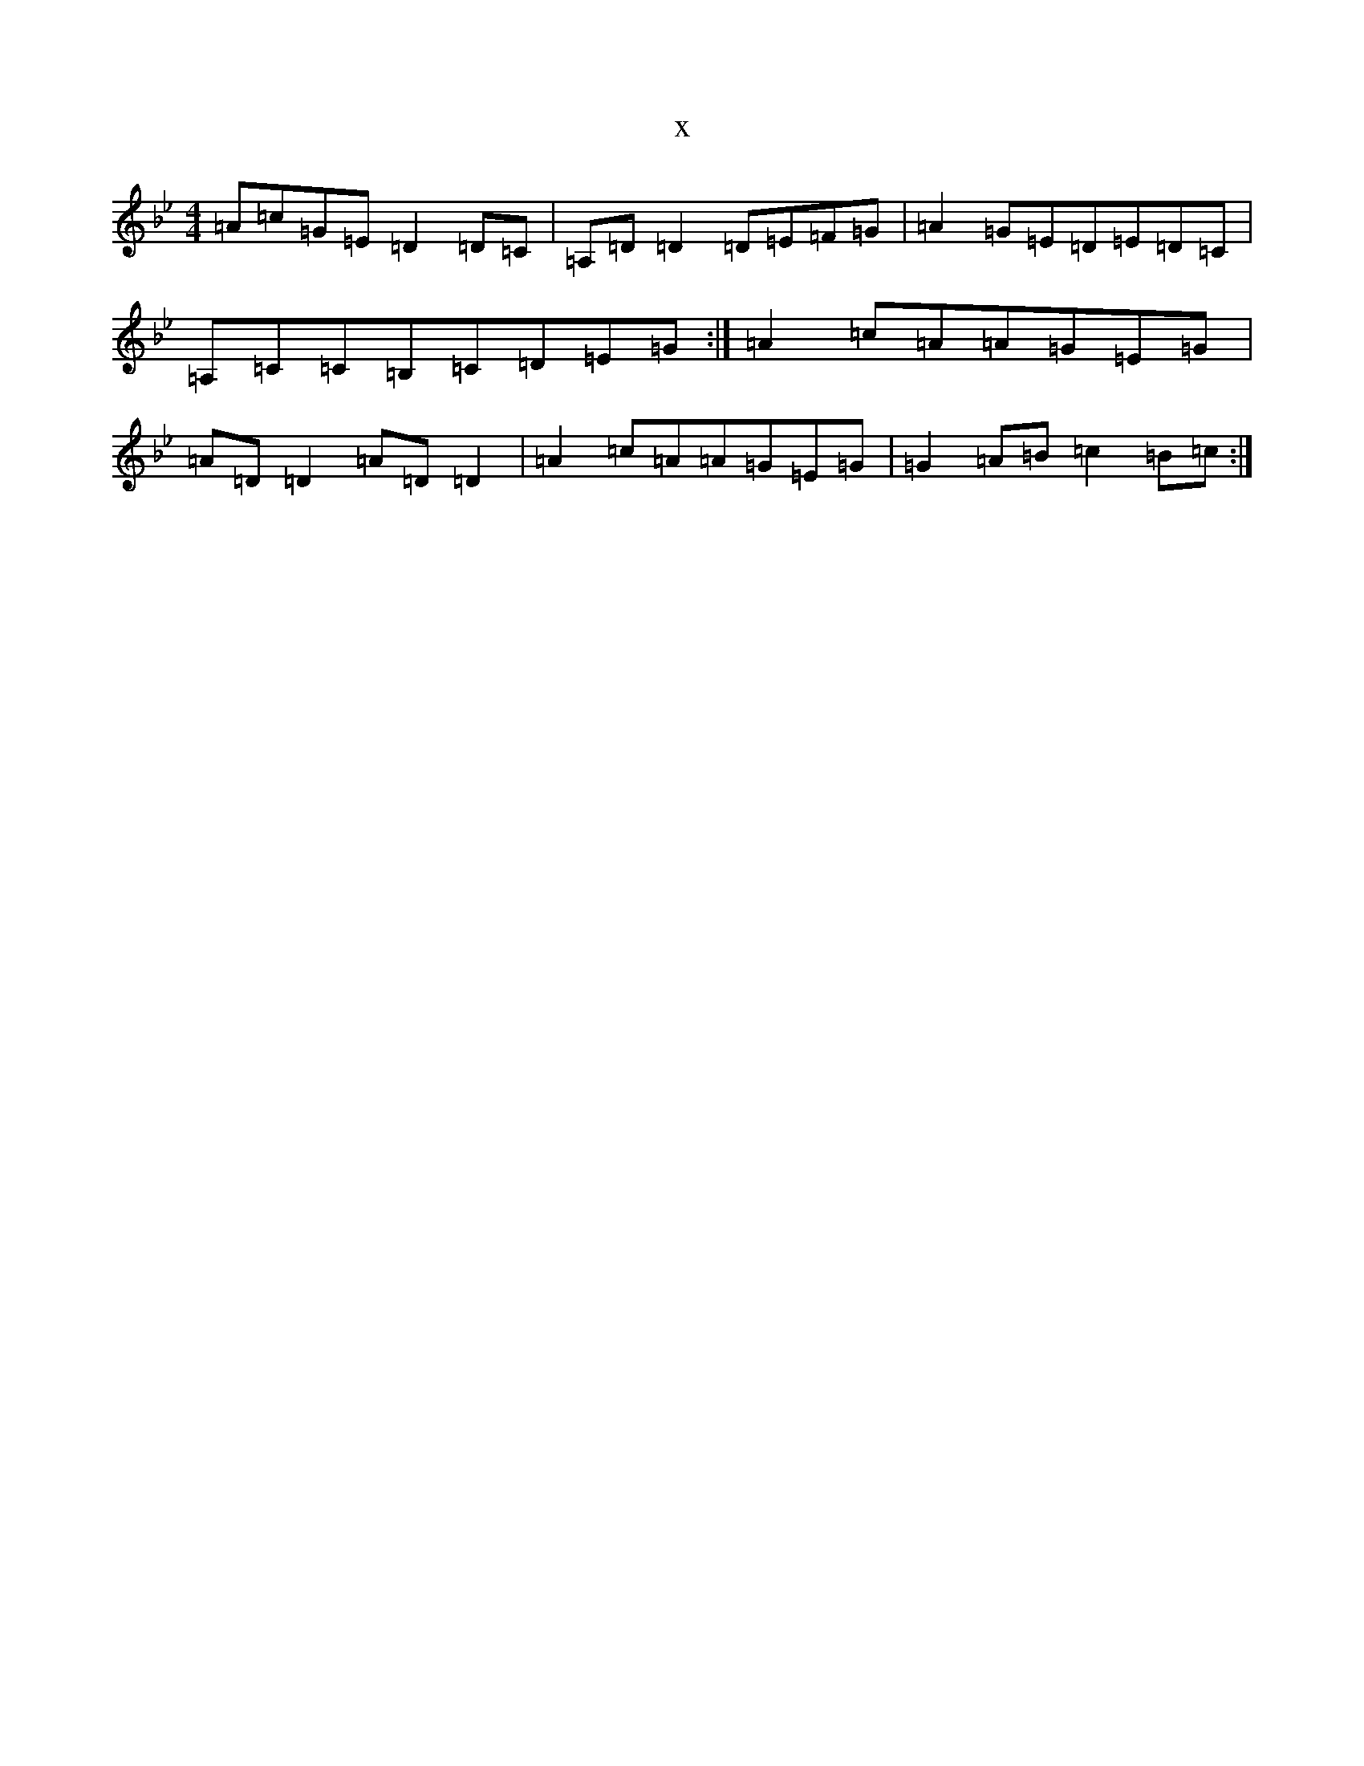 X:4719
T:x
L:1/8
M:4/4
K: C Dorian
=A=c=G=E=D2=D=C|=A,=D=D2=D=E=F=G|=A2=G=E=D=E=D=C|=A,=C=C=B,=C=D=E=G:|=A2=c=A=A=G=E=G|=A=D=D2=A=D=D2|=A2=c=A=A=G=E=G|=G2=A=B=c2=B=c:|
